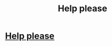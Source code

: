 #+TITLE: Help please

* [[/r/bullying/comments/gxbsus/attacked/][Help please]]
:PROPERTIES:
:Score: 0
:DateUnix: 1591388980.0
:DateShort: 2020-Jun-06
:FlairText: Discussion
:END:

